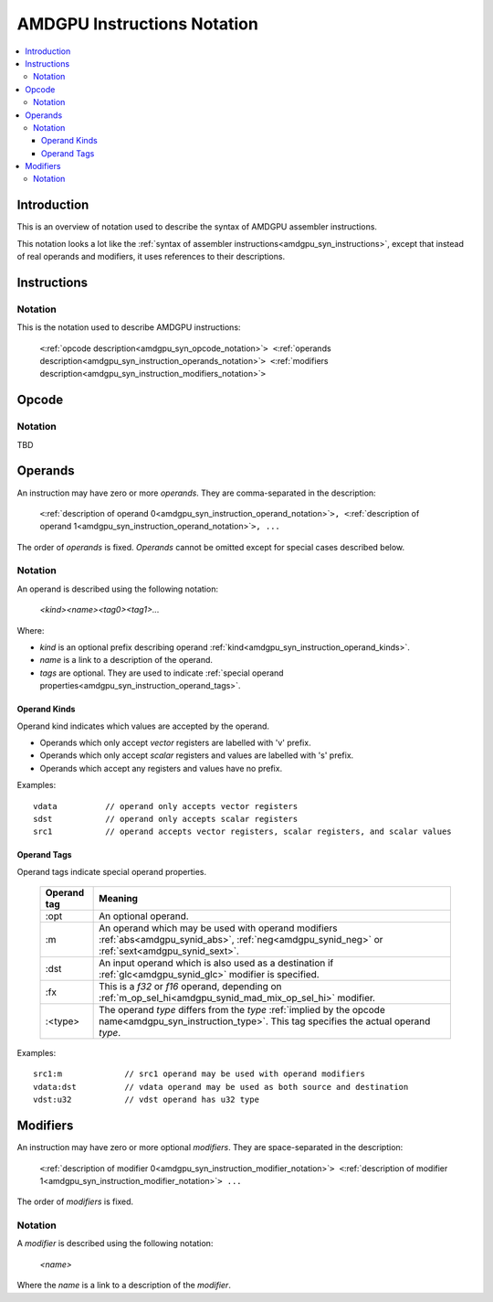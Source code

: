 ============================
AMDGPU Instructions Notation
============================

.. contents::
   :local:

.. _amdgpu_syn_instruction_notation:

Introduction
============

This is an overview of notation used to describe the syntax of AMDGPU assembler instructions.

This notation looks a lot like the :ref:`syntax of assembler instructions<amdgpu_syn_instructions>`,
except that instead of real operands and modifiers, it uses references to their descriptions.

Instructions
============

Notation
~~~~~~~~

This is the notation used to describe AMDGPU instructions:

  | ``<``\ :ref:`opcode description<amdgpu_syn_opcode_notation>`\ ``>
      <``\ :ref:`operands description<amdgpu_syn_instruction_operands_notation>`\ ``>
      <``\ :ref:`modifiers description<amdgpu_syn_instruction_modifiers_notation>`\ ``>``

.. _amdgpu_syn_opcode_notation:

Opcode
======

Notation
~~~~~~~~

TBD

.. _amdgpu_syn_instruction_operands_notation:

Operands
========

An instruction may have zero or more *operands*. They are comma-separated in the description:

  | ``<``\ :ref:`description of operand 0<amdgpu_syn_instruction_operand_notation>`\ ``>,
      <``\ :ref:`description of operand 1<amdgpu_syn_instruction_operand_notation>`\ ``>, ...``

The order of *operands* is fixed. *Operands* cannot be omitted
except for special cases described below.

.. _amdgpu_syn_instruction_operand_notation:

Notation
~~~~~~~~

An operand is described using the following notation:

    *<kind><name><tag0><tag1>...*

Where:

* *kind* is an optional prefix describing operand :ref:`kind<amdgpu_syn_instruction_operand_kinds>`.
* *name* is a link to a description of the operand.
* *tags* are optional. They are used to indicate
  :ref:`special operand properties<amdgpu_syn_instruction_operand_tags>`.

.. _amdgpu_syn_instruction_operand_kinds:

Operand Kinds
^^^^^^^^^^^^^

Operand kind indicates which values are accepted by the operand.

* Operands which only accept *vector* registers are labelled with 'v' prefix.
* Operands which only accept *scalar* registers and values are labelled with 's' prefix.
* Operands which accept any registers and values have no prefix.

Examples:

.. parsed-literal::

    vdata          // operand only accepts vector registers
    sdst           // operand only accepts scalar registers
    src1           // operand accepts vector registers, scalar registers, and scalar values

.. _amdgpu_syn_instruction_operand_tags:

Operand Tags
^^^^^^^^^^^^

Operand tags indicate special operand properties.

    ============== =================================================================================
    Operand tag    Meaning
    ============== =================================================================================
    :opt           An optional operand.
    :m             An operand which may be used with operand modifiers
                   :ref:`abs<amdgpu_synid_abs>`, :ref:`neg<amdgpu_synid_neg>` or
                   :ref:`sext<amdgpu_synid_sext>`.
    :dst           An input operand which is also used as a destination
                   if :ref:`glc<amdgpu_synid_glc>` modifier is specified.
    :fx            This is a *f32* or *f16* operand, depending on
                   :ref:`m_op_sel_hi<amdgpu_synid_mad_mix_op_sel_hi>` modifier.
    :<type>        The operand *type* differs from the *type*
                   :ref:`implied by the opcode name<amdgpu_syn_instruction_type>`.
                   This tag specifies the actual operand *type*.
    ============== =================================================================================

Examples:

.. parsed-literal::

    src1:m             // src1 operand may be used with operand modifiers
    vdata:dst          // vdata operand may be used as both source and destination
    vdst:u32           // vdst operand has u32 type

.. _amdgpu_syn_instruction_modifiers_notation:

Modifiers
=========

An instruction may have zero or more optional *modifiers*. They are space-separated in the description:

  | ``<``\ :ref:`description of modifier 0<amdgpu_syn_instruction_modifier_notation>`\ ``>
      <``\ :ref:`description of modifier 1<amdgpu_syn_instruction_modifier_notation>`\ ``> ...``

The order of *modifiers* is fixed.

.. _amdgpu_syn_instruction_modifier_notation:

Notation
~~~~~~~~

A *modifier* is described using the following notation:

    *<name>*

Where the *name* is a link to a description of the *modifier*.

